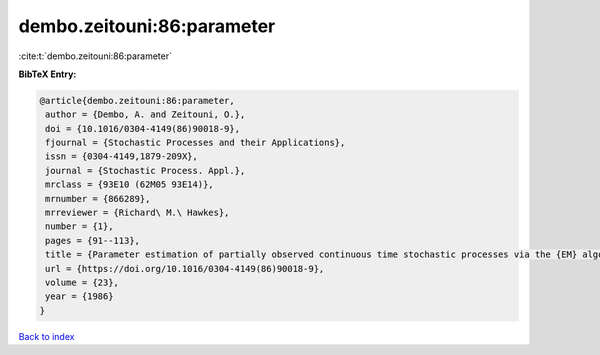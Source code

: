 dembo.zeitouni:86:parameter
===========================

:cite:t:`dembo.zeitouni:86:parameter`

**BibTeX Entry:**

.. code-block:: bibtex

   @article{dembo.zeitouni:86:parameter,
    author = {Dembo, A. and Zeitouni, O.},
    doi = {10.1016/0304-4149(86)90018-9},
    fjournal = {Stochastic Processes and their Applications},
    issn = {0304-4149,1879-209X},
    journal = {Stochastic Process. Appl.},
    mrclass = {93E10 (62M05 93E14)},
    mrnumber = {866289},
    mrreviewer = {Richard\ M.\ Hawkes},
    number = {1},
    pages = {91--113},
    title = {Parameter estimation of partially observed continuous time stochastic processes via the {EM} algorithm},
    url = {https://doi.org/10.1016/0304-4149(86)90018-9},
    volume = {23},
    year = {1986}
   }

`Back to index <../By-Cite-Keys.rst>`_
